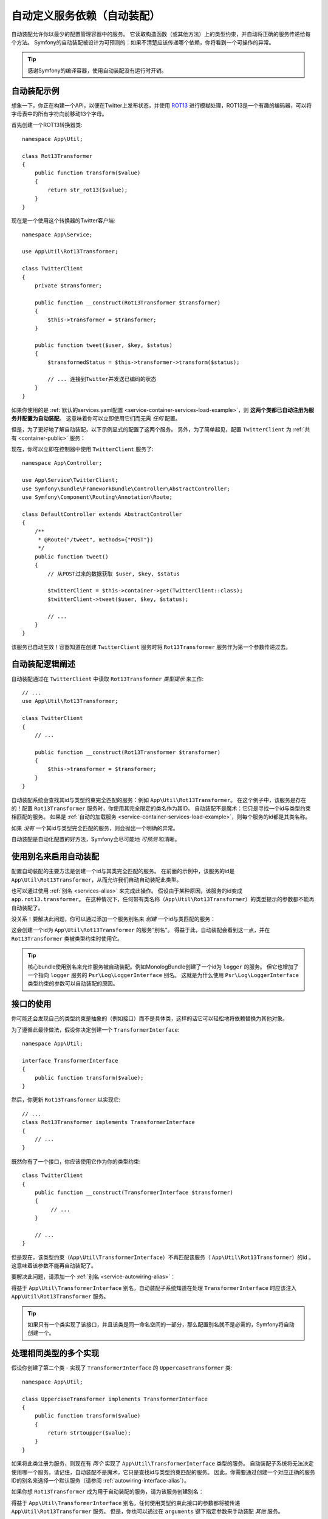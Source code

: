 .. index::
    single: DependencyInjection; Autowiring

自动定义服务依赖（自动装配）
=========================================================

自动装配允许你以最少的配置管理容器中的服务。
它读取构造函数（或其他方法）上的类型约束，并自动将正确的服务传递给每个方法。
Symfony的自动装配被设计为可预测的：如果不清楚应该传递哪个依赖，你将看到一个可操作的异常。

.. tip::

    感谢Symfony的编译容器，使用自动装配没有运行时开销。

自动装配示例
---------------------

想象一下，你正在构建一个API，以便在Twitter上发布状态，并使用 `ROT13`_
进行模糊处理，ROT13是一个有趣的编码器，可以将字母表中的所有字符向前移动13个字母。

首先创建一个ROT13转换器类::

    namespace App\Util;

    class Rot13Transformer
    {
        public function transform($value)
        {
            return str_rot13($value);
        }
    }

现在是一个使用这个转换器的Twitter客户端::

    namespace App\Service;

    use App\Util\Rot13Transformer;

    class TwitterClient
    {
        private $transformer;

        public function __construct(Rot13Transformer $transformer)
        {
            $this->transformer = $transformer;
        }

        public function tweet($user, $key, $status)
        {
            $transformedStatus = $this->transformer->transform($status);

            // ... 连接到Twitter并发送已编码的状态
        }
    }

如果你使用的是
:ref:`默认的services.yaml配置 <service-container-services-load-example>`，则
**这两个类都已自动注册为服务并配置为自动装配**。
这意味着你可以立即使用它们而无需 *任何* 配置。

但是，为了更好地了解自动装配，以下示例显式的配置了这两个服务。
另外，为了简单起见，配置 ``TwitterClient`` 为 :ref:`共有 <container-public>` 服务：

.. configuration-block::

    .. code-block:: yaml

        # config/services.yaml
        services:
            _defaults:
                autowire: true
                autoconfigure: true
                public: false
            # ...

            App\Service\TwitterClient:
                # 其余的得感谢_defaults，但每个服务的值都可以被重写
                autowire: true
                # 不是必需的，但是对我们的示例有所帮助
                public: true

            App\Util\Rot13Transformer:
                autowire: true

    .. code-block:: xml

        <!-- config/services.xml -->
        <?xml version="1.0" encoding="UTF-8" ?>
        <container xmlns="http://symfony.com/schema/dic/services"
            xmlns:xsi="http://www.w3.org/2001/XMLSchema-instance"
            xsi:schemaLocation="http://symfony.com/schema/dic/services http://symfony.com/schema/dic/services/services-1.0.xsd">

            <services>
                <defaults autowire="true" autoconfigure="true" public="false" />
                <!-- ... -->

                <service id="App\Service\TwitterClient" autowire="true" public="true" />

                <service id="App\Util\Rot13Transformer" autowire="true" />
            </services>
        </container>

    .. code-block:: php

        // config/services.php
        use App\Service\TwitterClient;
        use App\Util\Rot13Transformer;

        // ...

        // the autowire method is new in Symfony 3.3
        // in earlier versions, use register() and then call setAutowired(true)
        $container->autowire(TwitterClient::class)
            ->setPublic(true);

        $container->autowire(Rot13Transformer::class)
            ->setPublic(false);

现在，你可以立即在控制器中使用 ``TwitterClient`` 服务了::

    namespace App\Controller;

    use App\Service\TwitterClient;
    use Symfony\Bundle\FrameworkBundle\Controller\AbstractController;
    use Symfony\Component\Routing\Annotation\Route;

    class DefaultController extends AbstractController
    {
        /**
         * @Route("/tweet", methods={"POST"})
         */
        public function tweet()
        {
            // 从POST过来的数据获取 $user, $key, $status

            $twitterClient = $this->container->get(TwitterClient::class);
            $twitterClient->tweet($user, $key, $status);

            // ...
        }
    }

该服务已自动生效！容器知道在创建 ``TwitterClient`` 服务时将 ``Rot13Transformer`` 服务作为第一个参数传递过去。

.. _autowiring-logic-explained:

自动装配逻辑阐述
--------------------------

自动装配通过在 ``TwitterClient`` 中读取 ``Rot13Transformer`` *类型提示* 来工作::

    // ...
    use App\Util\Rot13Transformer;

    class TwitterClient
    {
        // ...

        public function __construct(Rot13Transformer $transformer)
        {
            $this->transformer = $transformer;
        }
    }

自动装配系统会查找其id与类型约束完全匹配的服务：例如 ``App\Util\Rot13Transformer``。
在这个例子中，该服务是存在的！配置 ``Rot13Transformer`` 服务时，你使用其完全限定的类名作为其ID。
自动装配不是魔术：它只是寻找一个id与类型约束相匹配的服务。
如果是 :ref:`自动的加载服务 <service-container-services-load-example>`，则每个服务的id都是其类名称。

如果 *没有* 一个其id与类型完全匹配的服务，则会抛出一个明确的异常。

自动装配是自动化配置的好方法，Symfony会尽可能地 *可预测* 和清晰。

.. _service-autowiring-alias:

使用别名来启用自动装配
----------------------------------

配置自动装配的主要方法是创建一个id与其类完全匹配的服务。
在前面的示例中，该服务的id是 ``App\Util\Rot13Transformer``，从而允许我们自动自动装配此类型。

也可以通过使用 :ref:`别名 <services-alias>` 来完成此操作。
假设由于某种原因，该服务的id变成 ``app.rot13.transformer``。
在这种情况下，任何带有类名称（``App\Util\Rot13Transformer``）的类型提示的参数都不能再自动装配了。

没关系！要解决此问题，你可以通过添加一个服务别名来 *创建* 一个id与类匹配的服务：

.. configuration-block::

    .. code-block:: yaml

        # config/services.yaml
        services:
            # ...

            # 该id不是一个类，因此不会用于自动装配
            app.rot13.transformer:
                class: App\Util\Rot13Transformer
                # ...

            # 但在这里解决了这个问题！
            # 当检测到 ``App\Util\Rot13Transformer`` 类型约束时，
            # 将注入 ``app.rot13.transformer`` 服务。
            App\Util\Rot13Transformer: '@app.rot13.transformer'

    .. code-block:: xml

        <!-- config/services.xml -->
        <?xml version="1.0" encoding="UTF-8" ?>
        <container xmlns="http://symfony.com/schema/dic/services"
            xmlns:xsi="http://www.w3.org/2001/XMLSchema-instance"
            xsi:schemaLocation="http://symfony.com/schema/dic/services http://symfony.com/schema/dic/services/services-1.0.xsd">

            <services>
                <!-- ... -->

                <service id="app.rot13.transformer" class="App\Util\Rot13Transformer" autowire="true" />
                <service id="App\Util\Rot13Transformer" alias="app.rot13.transformer" />
            </services>
        </container>

    .. code-block:: php

        // config/services.php
        use App\Util\Rot13Transformer;

        // ...

        $container->autowire('app.rot13.transformer', Rot13Transformer::class)
            ->setPublic(false);
        $container->setAlias(Rot13Transformer::class, 'app.rot13.transformer');

这会创建一个id为 ``App\Util\Rot13Transformer`` 的服务“别名”。
得益于此，自动装配会看到这一点，并在 ``Rot13Transformer`` 类被类型约束时使用它。

.. tip::

    核心bundle使用别名来允许服务被自动装配。例如MonologBu​​ndle创建了一个id为 ``logger`` 的服务。
    但它也增加了一个指向 ``logger`` 服务的 ``Psr\Log\LoggerInterface`` 别名。
    这就是为什么使用 ``Psr\Log\LoggerInterface`` 类型约束的参数可以自动装配的原因。

.. _autowiring-interface-alias:

接口的使用
-----------------------

你可能还会发现自己的类型约束是抽象的（例如接口）而不是具体类，这样的话它可以轻松地将依赖替换为其他对象。

为了遵循此最佳做法，假设你决定创建一个 ``TransformerInterface``::

    namespace App\Util;

    interface TransformerInterface
    {
        public function transform($value);
    }

然后，你更新 ``Rot13Transformer`` 以实现它::

    // ...
    class Rot13Transformer implements TransformerInterface
    {
        // ...
    }

既然你有了一个接口，你应该使用它作为你的类型约束::

    class TwitterClient
    {
        public function __construct(TransformerInterface $transformer)
        {
             // ...
        }

        // ...
    }

但是现在，该类型约束（``App\Util\TransformerInterface``）不再匹配该服务（
``App\Util\Rot13Transformer``）的id 。这意味着该参数不能再自动装配了。

要解决此问题，请添加一个 :ref:`别名 <service-autowiring-alias>`：

.. configuration-block::

    .. code-block:: yaml

        # config/services.yaml
        services:
            # ...

            App\Util\Rot13Transformer: ~

            # 当检测到一个 ``App\Util\TransformerInterface`` 类型约束时，
            # 将注入 ``App\Util\Rot13Transformer`` 服务
            App\Util\TransformerInterface: '@App\Util\Rot13Transformer'

    .. code-block:: xml

        <!-- config/services.xml -->
        <?xml version="1.0" encoding="UTF-8" ?>
        <container xmlns="http://symfony.com/schema/dic/services"
            xmlns:xsi="http://www.w3.org/2001/XMLSchema-instance"
            xsi:schemaLocation="http://symfony.com/schema/dic/services http://symfony.com/schema/dic/services/services-1.0.xsd">

            <services>
                <!-- ... -->
                <service id="App\Util\Rot13Transformer" />

                <service id="App\Util\TransformerInterface" alias="App\Util\Rot13Transformer" />
            </services>
        </container>

    .. code-block:: php

        // config/services.php
        use App\Util\Rot13Transformer;
        use App\Util\TransformerInterface;

        // ...
        $container->autowire(Rot13Transformer::class);
        $container->setAlias(TransformerInterface::class, Rot13Transformer::class);

得益于 ``App\Util\TransformerInterface`` 别名，自动装配子系统知道在处理
``TransformerInterface`` 时应该注入 ``App\Util\Rot13Transformer`` 服务。

.. tip::

    如果只有一个类实现了该接口，并且该类是同一命名空间的一部分，那么配置别名就不是必需的，Symfony将自动创建一个。

处理相同类型的多个实现
------------------------------------------------------

假设你创建了第二个类 - 实现了 ``TransformerInterface`` 的 ``UppercaseTransformer`` 类::

    namespace App\Util;

    class UppercaseTransformer implements TransformerInterface
    {
        public function transform($value)
        {
            return strtoupper($value);
        }
    }

如果将此类注册为服务，则现在有 *两个* 实现了 ``App\Util\TransformerInterface`` 类型的服务。
自动装配子系统将无法决定使用哪一个服务。请记住，自动装配不是魔术，它只是查找id与类型约束匹配的服务。
因此，你需要通过创建一个对应正确的服务ID的别名来选择一个默认服务（请参阅 :ref:`autowiring-interface-alias`）。

如果你想 ``Rot13Transformer`` 成为用于自动装配的服务，请为该服务创建别名：

.. configuration-block::

    .. code-block:: yaml

        # config/services.yaml
        services:
            # ...

            App\Util\Rot13Transformer: ~
            App\Util\UppercaseTransformer: ~

            # 当检测到 ``App\Util\TransformerInterface`` 类型约束时，
            # 将注入 ``App\Util\Rot13Transformer`` 服务
            App\Util\TransformerInterface: '@App\Util\Rot13Transformer'

            App\Service\TwitterClient:
                # Rot13Transformer 将会被传递到 $transformer 参数
                autowire: true

                # 如果要选择非默认服务，请手动装配参数：
                #     $transformer: '@App\Util\UppercaseTransformer'
                # ...

    .. code-block:: xml

        <!-- config/services.xml -->
        <?xml version="1.0" encoding="UTF-8" ?>
        <container xmlns="http://symfony.com/schema/dic/services"
            xmlns:xsi="http://www.w3.org/2001/XMLSchema-instance"
            xsi:schemaLocation="http://symfony.com/schema/dic/services http://symfony.com/schema/dic/services/services-1.0.xsd">

            <services>
                <!-- ... -->
                <service id="App\Util\Rot13Transformer" />
                <service id="App\Util\UppercaseTransformer" />

                <service id="App\Util\TransformerInterface" alias="App\Util\Rot13Transformer" />

                <service id="App\Service\TwitterClient" autowire="true">
                    <!-- <argument key="$transformer" type="service" id="App\Util\UppercaseTransformer" /> -->
                </service>
            </services>
        </container>

    .. code-block:: php

        // config/services.php
        use App\Util\Rot13Transformer;
        use App\Util\UppercaseTransformer;
        use App\Util\TransformerInterface;
        use App\Service\TwitterClient;

        // ...
        $container->autowire(Rot13Transformer::class);
        $container->autowire(UppercaseTransformer::class);
        $container->setAlias(TransformerInterface::class, Rot13Transformer::class);
        $container->autowire(TwitterClient::class)
            //->setArgument('$transformer', new Reference(UppercaseTransformer::class))
        ;

得益于 ``App\Util\TransformerInterface`` 别名，任何使用类型约束此接口的参数都将被传递
``App\Util\Rot13Transformer`` 服务。
但是，你也可以通过在 ``arguments`` 键下指定参数来手动装配 *其他* 服务。

修复不能自动装配的参数
---------------------------------

自动装配仅在你的参数是一个 *对象* 时有效。
但是如果你有一个标量参数（例如一个字符串），则无法自动装配：Symfony将抛出一个明确的异常。

要解决此问题，你可以 :ref:`手动装配有问题的参数 <services-manually-wire-args>`。
你装配好比较困难的参数部分，Symfony会负责其余的事情。

.. _autowiring-calls:

自动装配的其他方法（例如Setter）
---------------------------------------

为一个服务启用自动装配后，你 *还* 可以将容器配置为在该类实例化时调用它上面的方法。
例如，假设你要注入 ``logger`` 服务，并决定使用setter注入::

    namespace App\Util;

    class Rot13Transformer
    {
        private $logger;

        /**
         * @required
         */
        public function setLogger(LoggerInterface $logger)
        {
            $this->logger = $logger;
        }

        public function transform($value)
        {
            $this->logger->info('Transforming '.$value);
            // ...
        }
    }

自动装配将自动调用 *任何* 在其上方有 ``@required`` 注释的方法，并自动装配每个参数。
如果需要手动将某些参数装配到一个方法，则始终可以显式的 :doc:`配置方法调用 </service_container/calls>`。

控制器动作方法的自动装配
------------------------------------

如果你正在使用Symfony Framework，你还可以为控制器的动作方法自动装配参数。
这是自动装配的特殊情况，是为方便起见而存在。
有关详细信息，请参阅 :ref:`controller-accessing-services`。

性能问题
------------------------

感谢Symfony的编译容器，使用自动装配 *不会* 有性能损失。
但是，在 ``dev`` 环境中可能会有些许的性能损失，因为你修改类时可能会导致容器更频繁地重建。
如果容器重建很慢（可能在非常大的项目中），则可能无法使用自动装配。

公共和可复用Bundle
---------------------------

公共bundle应明确配置其服务，而不是依赖自动装配。

.. _Rapid Application Development: https://en.wikipedia.org/wiki/Rapid_application_development
.. _ROT13: https://en.wikipedia.org/wiki/ROT13
